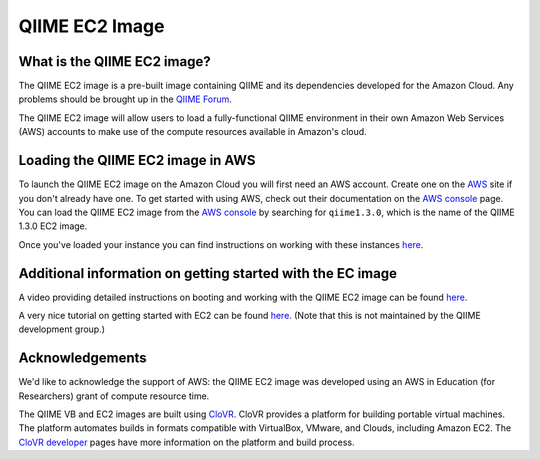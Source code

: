 .. _ec2:

QIIME EC2 Image
^^^^^^^^^^^^^^^^^

What is the QIIME EC2 image?
==============================
The QIIME EC2 image is a pre-built image containing QIIME and its dependencies developed for the Amazon Cloud. Any problems should be brought up in the `QIIME Forum <http://groups.google.com/group/qiime-forum>`_.

The QIIME EC2 image will allow users to load a fully-functional QIIME environment in their own Amazon Web Services (AWS) accounts to make use of the compute resources available in Amazon's cloud. 

Loading the QIIME EC2 image in AWS
==================================

To launch the QIIME EC2 image on the Amazon Cloud you will first need an AWS account. Create one on the `AWS`_ site if you don't already have one. To get started with using  AWS, check out their documentation on the `AWS console`_ page. You can load the QIIME EC2 image from the `AWS console`_ by searching for ``qiime1.3.0``, which is the name of the QIIME 1.3.0 EC2 image.

Once you've loaded your instance you can find instructions on working with these instances `here <../tutorials/working_with_aws.html>`_.

Additional information on getting started with the EC image
===========================================================
A video providing detailed instructions on booting and working with the QIIME EC2 image can be found `here <http://www.youtube.com/watch?v=PEcSL_7D-jo>`_.

A very nice tutorial on getting started with EC2 can be found `here <http://ged.msu.edu/angus/tutorials-2011/day1.html>`_. (Note that this is not maintained by the QIIME development group.)

Acknowledgements
================
We'd like to acknowledge the support of AWS: the QIIME EC2 image was developed using an AWS in Education (for Researchers) grant of compute resource time. 

The QIIME VB and EC2 images are built using `CloVR`_.  CloVR provides a platform for building portable virtual machines. The platform automates builds in formats compatible with VirtualBox, VMware, and Clouds, including Amazon EC2.  The `CloVR developer <http://clovr.org/developers>`_ pages have more information on the platform and build process.

.. _CloVR: http://clovr.org
.. _AWS: http://aws.amazon.com/
.. _AWS console: http://aws.amazon.com/console/